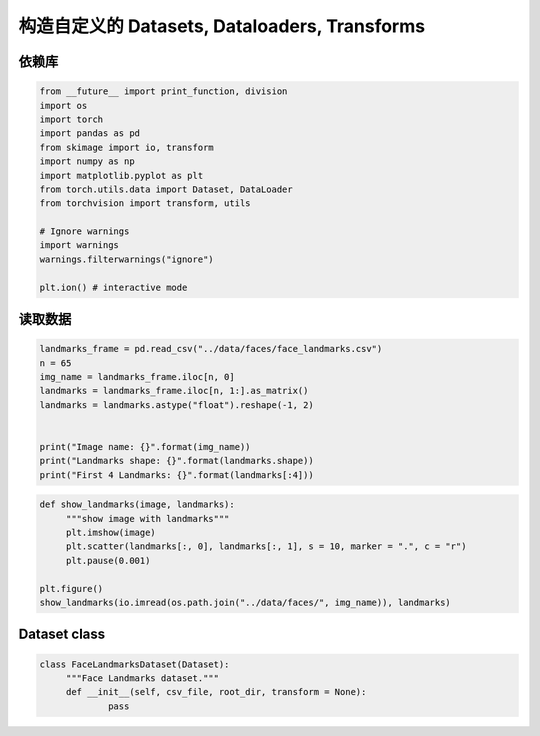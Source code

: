 .. _header-n0:

构造自定义的 Datasets, Dataloaders, Transforms
==============================================

.. _header-n3:

依赖库
------

.. code:: python

   from __future__ import print_function, division
   import os
   import torch
   import pandas as pd 
   from skimage import io, transform
   import numpy as np 
   import matplotlib.pyplot as plt 
   from torch.utils.data import Dataset, DataLoader
   from torchvision import transform, utils

   # Ignore warnings
   import warnings
   warnings.filterwarnings("ignore")

   plt.ion() # interactive mode

.. _header-n5:

读取数据
--------

.. code:: python

   landmarks_frame = pd.read_csv("../data/faces/face_landmarks.csv")
   n = 65
   img_name = landmarks_frame.iloc[n, 0]
   landmarks = landmarks_frame.iloc[n, 1:].as_matrix()
   landmarks = landmarks.astype("float").reshape(-1, 2)


   print("Image name: {}".format(img_name))
   print("Landmarks shape: {}".format(landmarks.shape))
   print("First 4 Landmarks: {}".format(landmarks[:4]))

.. code:: python

   def show_landmarks(image, landmarks):
   	"""show image with landmarks"""
   	plt.imshow(image)
   	plt.scatter(landmarks[:, 0], landmarks[:, 1], s = 10, marker = ".", c = "r")
   	plt.pause(0.001)

   plt.figure()
   show_landmarks(io.imread(os.path.join("../data/faces/", img_name)), landmarks)

.. _header-n9:

Dataset class
-------------

.. code:: python

   class FaceLandmarksDataset(Dataset):
   	"""Face Landmarks dataset."""
   	def __init__(self, csv_file, root_dir, transform = None):
   		pass
